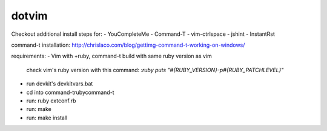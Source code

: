 dotvim
======

Checkout additional install steps for:
- YouCompleteMe
- Command-T
- vim-ctrlspace
- jshint
- InstantRst


command-t installation:
http://chrislaco.com/blog/gettimg-command-t-working-on-windows/

requirements:
- Vim with +ruby, command-t build with same ruby version as vim
    check vim's ruby version with this command:
    `:ruby puts "#{RUBY_VERSION}-p#{RUBY_PATCHLEVEL}"`
- run devkit's devkitvars.bat
- cd into command-t\ruby\command-t
- run: ruby extconf.rb
- run: make
- run: make install

